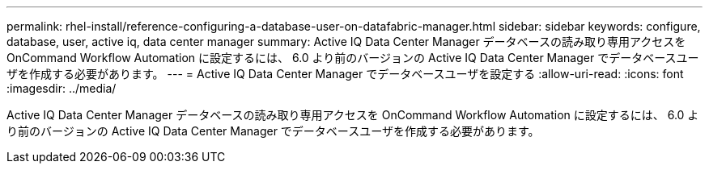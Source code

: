 ---
permalink: rhel-install/reference-configuring-a-database-user-on-datafabric-manager.html 
sidebar: sidebar 
keywords: configure, database, user, active iq, data center manager 
summary: Active IQ Data Center Manager データベースの読み取り専用アクセスを OnCommand Workflow Automation に設定するには、 6.0 より前のバージョンの Active IQ Data Center Manager でデータベースユーザを作成する必要があります。 
---
= Active IQ Data Center Manager でデータベースユーザを設定する
:allow-uri-read: 
:icons: font
:imagesdir: ../media/


[role="lead"]
Active IQ Data Center Manager データベースの読み取り専用アクセスを OnCommand Workflow Automation に設定するには、 6.0 より前のバージョンの Active IQ Data Center Manager でデータベースユーザを作成する必要があります。
